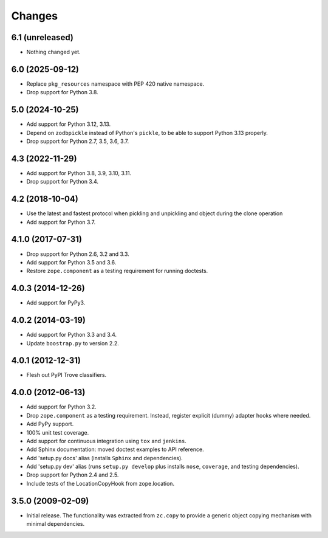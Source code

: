 =========
 Changes
=========

6.1 (unreleased)
================

- Nothing changed yet.


6.0 (2025-09-12)
================

- Replace ``pkg_resources`` namespace with PEP 420 native namespace.

- Drop support for Python 3.8.


5.0 (2024-10-25)
================

- Add support for Python 3.12, 3.13.

- Depend on ``zodbpickle`` instead of Python's ``pickle``, to be able to
  support Python 3.13 properly.

- Drop support for Python 2.7, 3.5, 3.6, 3.7.


4.3 (2022-11-29)
================

- Add support for Python 3.8, 3.9, 3.10, 3.11.

- Drop support for Python 3.4.


4.2 (2018-10-04)
================

- Use the latest and fastest protocol when pickling and unpickling and object
  during the clone operation

- Add support for Python 3.7.


4.1.0 (2017-07-31)
==================

- Drop support for Python 2.6, 3.2 and 3.3.

- Add support for Python 3.5 and 3.6.

- Restore ``zope.component`` as a testing requirement for running doctests.

4.0.3 (2014-12-26)
==================

- Add support for PyPy3.

4.0.2 (2014-03-19)
==================

- Add support for Python 3.3 and 3.4.

- Update ``boostrap.py`` to version 2.2.

4.0.1 (2012-12-31)
==================

- Flesh out PyPI Trove classifiers.

4.0.0 (2012-06-13)
==================

- Add support for Python 3.2.

- Drop ``zope.component`` as a testing requirement. Instead, register
  explicit (dummy) adapter hooks where needed.

- Add PyPy support.

- 100% unit test coverage.

- Add support for continuous integration using ``tox`` and ``jenkins``.

- Add Sphinx documentation:  moved doctest examples to API reference.

- Add 'setup.py docs' alias (installs ``Sphinx`` and dependencies).

- Add 'setup.py dev' alias (runs ``setup.py develop`` plus installs
  ``nose``, ``coverage``, and testing dependencies).

- Drop support for Python 2.4 and 2.5.

- Include tests of the LocationCopyHook from zope.location.

3.5.0 (2009-02-09)
==================

- Initial release. The functionality was extracted from ``zc.copy`` to
  provide a generic object copying mechanism with minimal dependencies.
